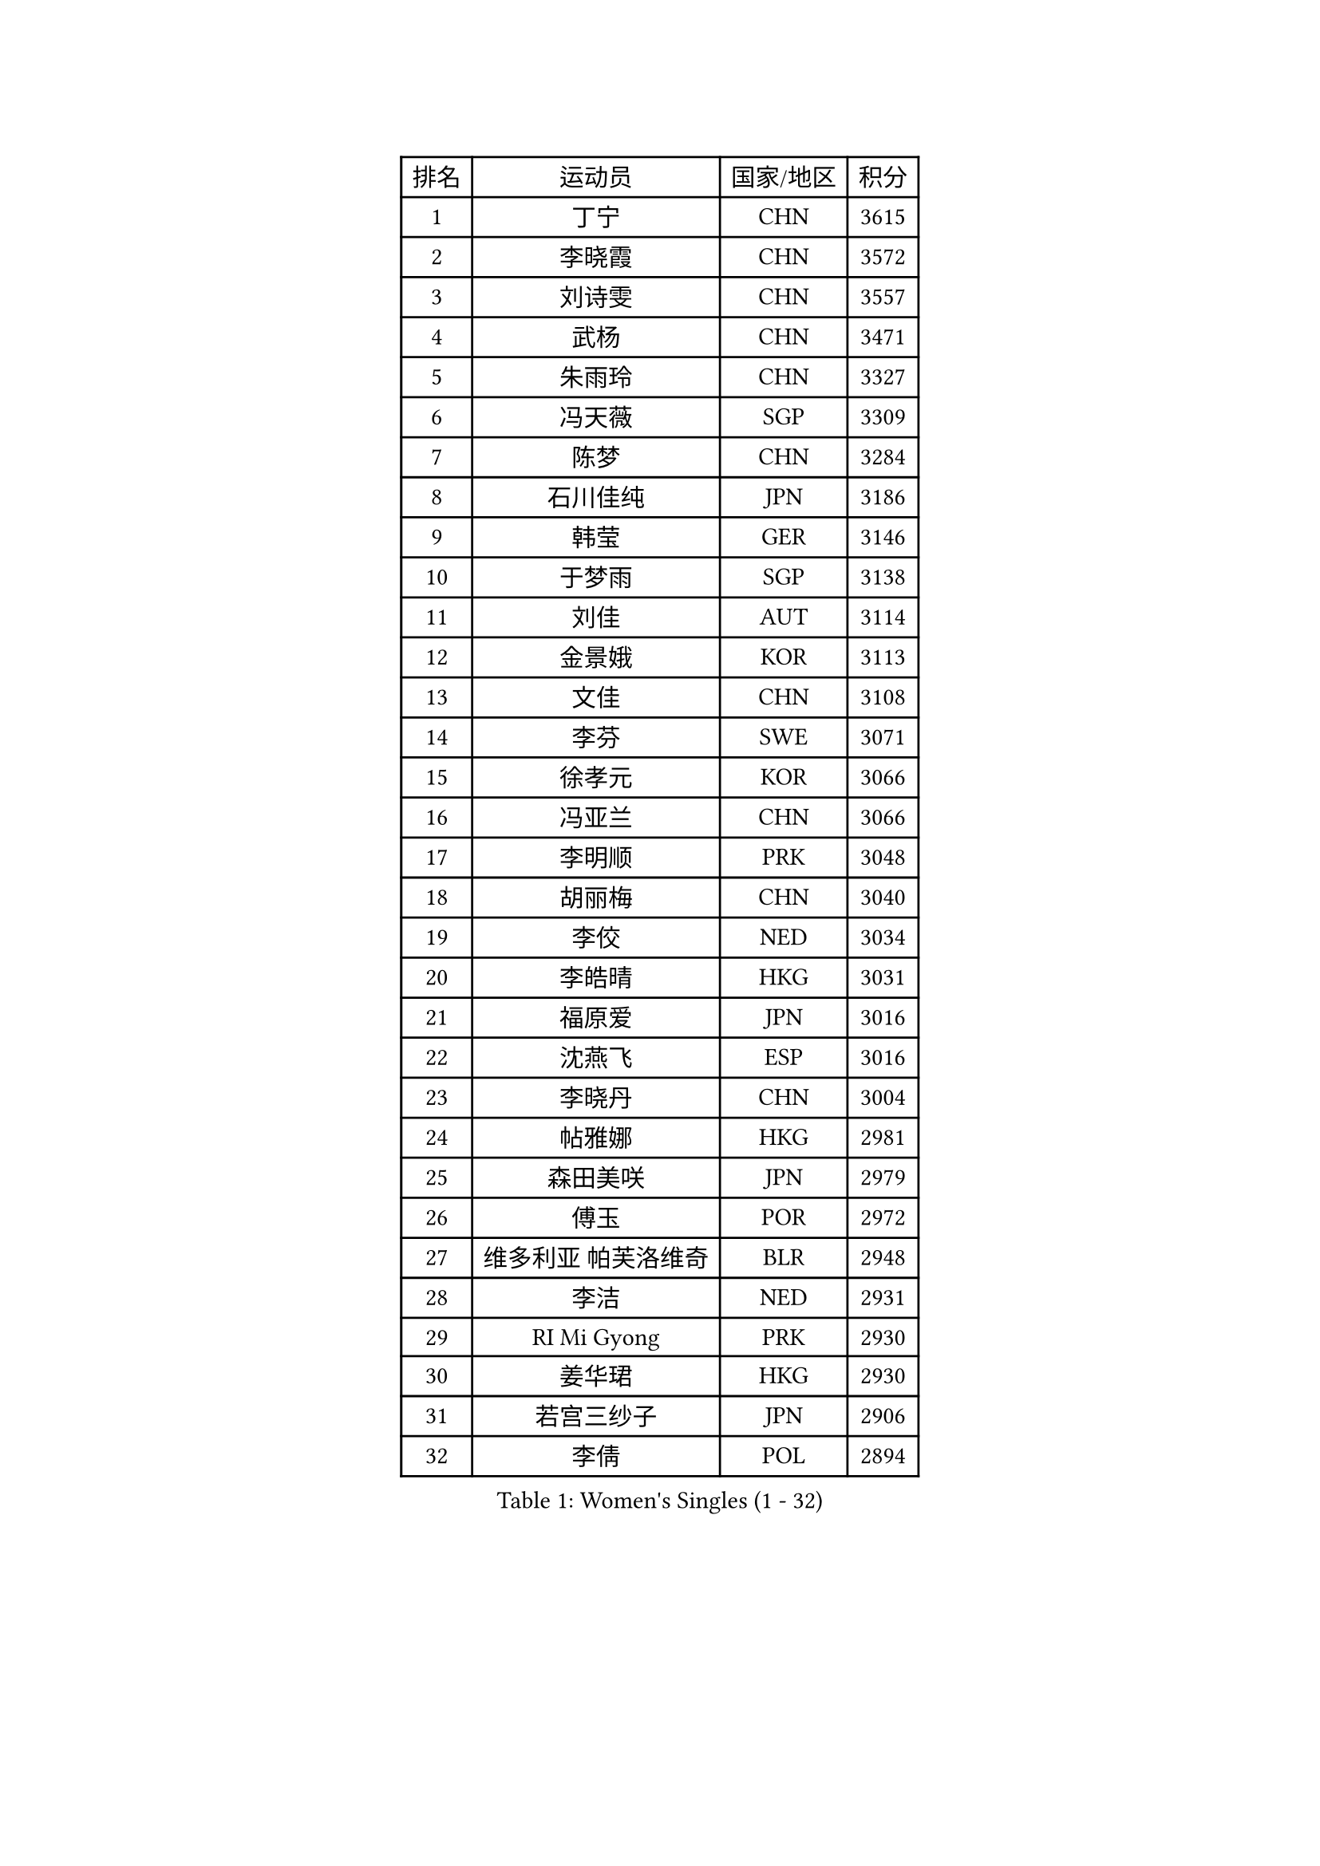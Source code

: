 
#set text(font: ("Courier New", "NSimSun"))
#figure(
  caption: "Women's Singles (1 - 32)",
    table(
      columns: 4,
      [排名], [运动员], [国家/地区], [积分],
      [1], [丁宁], [CHN], [3615],
      [2], [李晓霞], [CHN], [3572],
      [3], [刘诗雯], [CHN], [3557],
      [4], [武杨], [CHN], [3471],
      [5], [朱雨玲], [CHN], [3327],
      [6], [冯天薇], [SGP], [3309],
      [7], [陈梦], [CHN], [3284],
      [8], [石川佳纯], [JPN], [3186],
      [9], [韩莹], [GER], [3146],
      [10], [于梦雨], [SGP], [3138],
      [11], [刘佳], [AUT], [3114],
      [12], [金景娥], [KOR], [3113],
      [13], [文佳], [CHN], [3108],
      [14], [李芬], [SWE], [3071],
      [15], [徐孝元], [KOR], [3066],
      [16], [冯亚兰], [CHN], [3066],
      [17], [李明顺], [PRK], [3048],
      [18], [胡丽梅], [CHN], [3040],
      [19], [李佼], [NED], [3034],
      [20], [李皓晴], [HKG], [3031],
      [21], [福原爱], [JPN], [3016],
      [22], [沈燕飞], [ESP], [3016],
      [23], [李晓丹], [CHN], [3004],
      [24], [帖雅娜], [HKG], [2981],
      [25], [森田美咲], [JPN], [2979],
      [26], [傅玉], [POR], [2972],
      [27], [维多利亚 帕芙洛维奇], [BLR], [2948],
      [28], [李洁], [NED], [2931],
      [29], [RI Mi Gyong], [PRK], [2930],
      [30], [姜华珺], [HKG], [2930],
      [31], [若宫三纱子], [JPN], [2906],
      [32], [李倩], [POL], [2894],
    )
  )#pagebreak()

#set text(font: ("Courier New", "NSimSun"))
#figure(
  caption: "Women's Singles (33 - 64)",
    table(
      columns: 4,
      [排名], [运动员], [国家/地区], [积分],
      [33], [PASKAUSKIENE Ruta], [LTU], [2892],
      [34], [MOON Hyunjung], [KOR], [2887],
      [35], [PESOTSKA Margaryta], [UKR], [2879],
      [36], [LANG Kristin], [GER], [2876],
      [37], [杨晓欣], [MON], [2871],
      [38], [伊丽莎白 萨玛拉], [ROU], [2870],
      [39], [单晓娜], [GER], [2863],
      [40], [索菲亚 波尔卡诺娃], [AUT], [2858],
      [41], [侯美玲], [TUR], [2839],
      [42], [#text(gray, "ZHAO Yan")], [CHN], [2839],
      [43], [CHOI Moonyoung], [KOR], [2834],
      [44], [杜凯琹], [HKG], [2825],
      [45], [梁夏银], [KOR], [2824],
      [46], [石垣优香], [JPN], [2824],
      [47], [IVANCAN Irene], [GER], [2817],
      [48], [PARTYKA Natalia], [POL], [2817],
      [49], [NG Wing Nam], [HKG], [2816],
      [50], [STRBIKOVA Renata], [CZE], [2816],
      [51], [MONTEIRO DODEAN Daniela], [ROU], [2809],
      [52], [平野早矢香], [JPN], [2796],
      [53], [郑怡静], [TPE], [2789],
      [54], [LEE I-Chen], [TPE], [2781],
      [55], [WINTER Sabine], [GER], [2781],
      [56], [陈思羽], [TPE], [2779],
      [57], [LI Xue], [FRA], [2769],
      [58], [KIM Jong], [PRK], [2769],
      [59], [#text(gray, "WANG Xuan")], [CHN], [2767],
      [60], [佩特丽莎 索尔佳], [GER], [2766],
      [61], [MIKHAILOVA Polina], [RUS], [2759],
      [62], [田志希], [KOR], [2753],
      [63], [XIAN Yifang], [FRA], [2747],
      [64], [LIU Xi], [CHN], [2746],
    )
  )#pagebreak()

#set text(font: ("Courier New", "NSimSun"))
#figure(
  caption: "Women's Singles (65 - 96)",
    table(
      columns: 4,
      [排名], [运动员], [国家/地区], [积分],
      [65], [PARK Youngsook], [KOR], [2741],
      [66], [#text(gray, "石贺净")], [KOR], [2737],
      [67], [TIKHOMIROVA Anna], [RUS], [2734],
      [68], [VACENOVSKA Iveta], [CZE], [2730],
      [69], [DVORAK Galia], [ESP], [2728],
      [70], [TIAN Yuan], [CRO], [2725],
      [71], [EERLAND Britt], [NED], [2723],
      [72], [EKHOLM Matilda], [SWE], [2723],
      [73], [平野美宇], [JPN], [2708],
      [74], [YOON Sunae], [KOR], [2701],
      [75], [ABE Megumi], [JPN], [2695],
      [76], [IACOB Camelia], [ROU], [2694],
      [77], [MATSUZAWA Marina], [JPN], [2690],
      [78], [BILENKO Tetyana], [UKR], [2685],
      [79], [木子], [CHN], [2673],
      [80], [KIM Hye Song], [PRK], [2672],
      [81], [LIN Ye], [SGP], [2672],
      [82], [LOVAS Petra], [HUN], [2667],
      [83], [LEE Eunhee], [KOR], [2666],
      [84], [NONAKA Yuki], [JPN], [2663],
      [85], [PARK Seonghye], [KOR], [2659],
      [86], [刘高阳], [CHN], [2657],
      [87], [PENKAVOVA Katerina], [CZE], [2656],
      [88], [吴佳多], [GER], [2656],
      [89], [LI Chunli], [NZL], [2644],
      [90], [POTA Georgina], [HUN], [2636],
      [91], [GRZYBOWSKA-FRANC Katarzyna], [POL], [2634],
      [92], [KUMAHARA Luca], [BRA], [2631],
      [93], [ZHOU Yihan], [SGP], [2628],
      [94], [BALAZOVA Barbora], [SVK], [2627],
      [95], [RAMIREZ Sara], [ESP], [2625],
      [96], [MAEDA Miyu], [JPN], [2623],
    )
  )#pagebreak()

#set text(font: ("Courier New", "NSimSun"))
#figure(
  caption: "Women's Singles (97 - 128)",
    table(
      columns: 4,
      [排名], [运动员], [国家/地区], [积分],
      [97], [伯纳黛特 斯佐科斯], [ROU], [2620],
      [98], [#text(gray, "福冈春菜")], [JPN], [2618],
      [99], [DRINKHALL Joanna], [ENG], [2605],
      [100], [ZHENG Shichang], [CHN], [2602],
      [101], [张默], [CAN], [2599],
      [102], [YOO Eunchong], [KOR], [2594],
      [103], [SILVA Yadira], [MEX], [2591],
      [104], [TAN Wenling], [ITA], [2588],
      [105], [伊藤美诚], [JPN], [2580],
      [106], [SOLJA Amelie], [AUT], [2570],
      [107], [BIKBAEVA Anna], [RUS], [2567],
      [108], [BARTHEL Zhenqi], [GER], [2566],
      [109], [STEFANOVA Nikoleta], [ITA], [2566],
      [110], [SKOV Mie], [DEN], [2564],
      [111], [FEHER Gabriela], [SRB], [2561],
      [112], [倪夏莲], [LUX], [2560],
      [113], [妮娜 米特兰姆], [GER], [2559],
      [114], [张蔷], [CHN], [2543],
      [115], [SHENG Dandan], [CHN], [2541],
      [116], [加藤美优], [JPN], [2534],
      [117], [车晓曦], [CHN], [2533],
      [118], [ODOROVA Eva], [SVK], [2532],
      [119], [NEMOTO Riyo], [JPN], [2525],
      [120], [GRUNDISCH Carole], [FRA], [2517],
      [121], [MATELOVA Hana], [CZE], [2517],
      [122], [浜本由惟], [JPN], [2511],
      [123], [GUI Lin], [BRA], [2509],
      [124], [森樱], [JPN], [2506],
      [125], [SAKAI Haruka], [JPN], [2506],
      [126], [LI Qiangbing], [AUT], [2504],
      [127], [FADEEVA Oxana], [RUS], [2503],
      [128], [ZHENG Jiaqi], [USA], [2501],
    )
  )